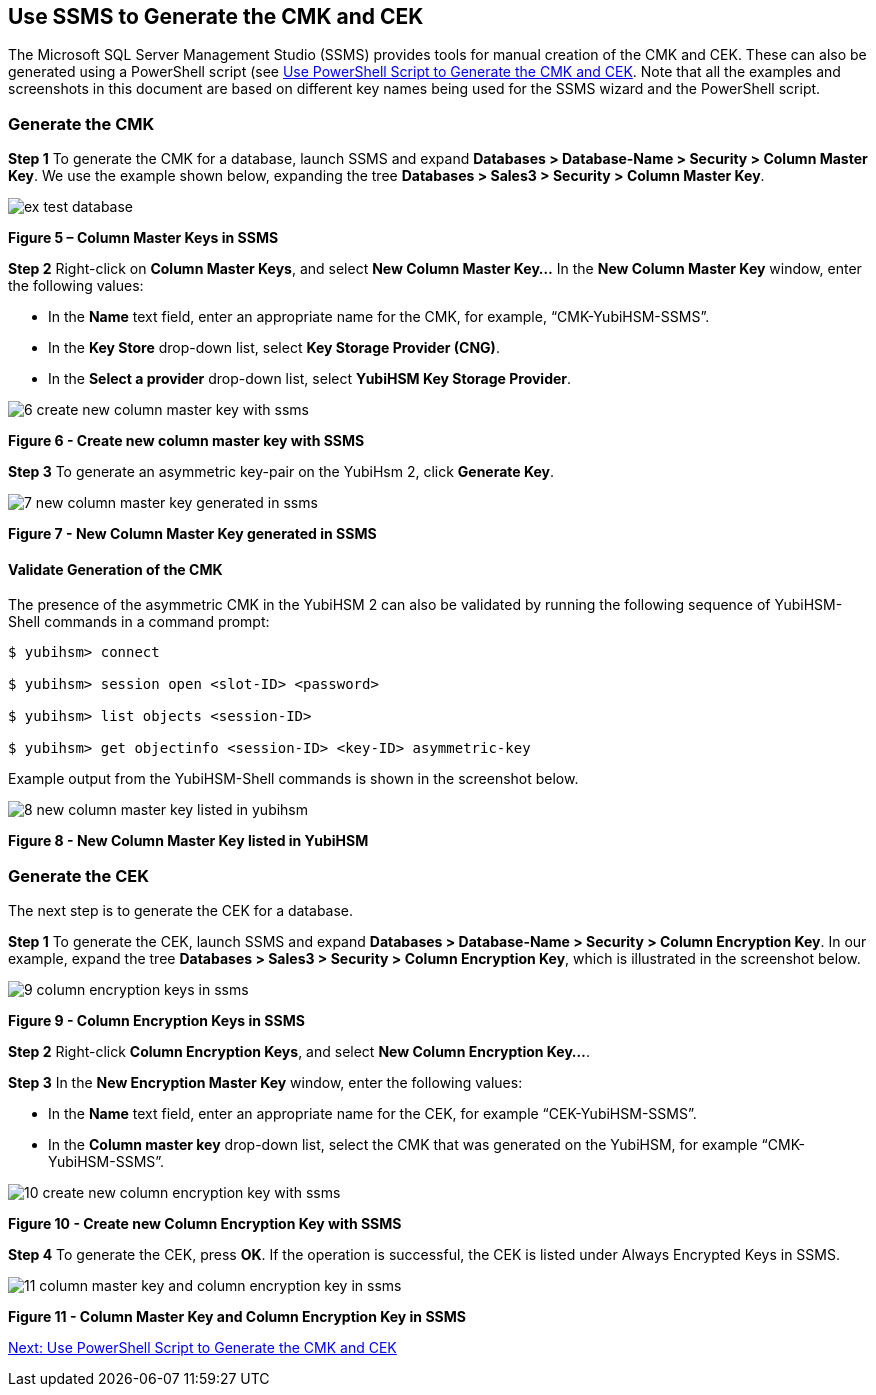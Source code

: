 == Use SSMS to Generate the CMK and CEK

The Microsoft SQL Server Management Studio (SSMS) provides tools for manual creation of the CMK and CEK. These can also be generated using a PowerShell script (see link:Use_PowerShell_Script_to_Generate_the_CMK_and_CEK.adoc[Use PowerShell Script to Generate the CMK and CEK]. Note that all the examples and screenshots in this document are based on different key names being used for the SSMS wizard and the PowerShell script.


=== Generate the CMK

*Step 1* To generate the CMK for a database, launch SSMS and expand *Databases > Database-Name > Security > Column Master Key*. We use the example shown below, expanding the tree *Databases > Sales3 > Security > Column Master Key*.

image::ex-test-database.png[]

**Figure 5 – Column Master Keys in SSMS**

*Step 2* Right-click on *Column Master Keys*, and select *New Column Master Key…* In the *New Column Master Key* window, enter the following values:

* In the *Name* text field, enter an appropriate name for the CMK, for example, “CMK-YubiHSM-SSMS”.

* In the *Key Store* drop-down list, select *Key Storage Provider (CNG)*.

* In the *Select a provider* drop-down list, select *YubiHSM Key Storage Provider*.

image::6-create-new-column-master-key-with-ssms.png[]

**Figure 6 - Create new column master key with SSMS**

*Step 3* To generate an asymmetric key-pair on the YubiHsm 2, click *Generate Key*.

image::7-new-column-master-key-generated-in-ssms.png[]

**Figure 7 - New Column Master Key generated in SSMS**


==== Validate Generation of the CMK

The presence of the asymmetric CMK in the YubiHSM 2 can also be validated by running the following sequence of YubiHSM-Shell commands in a command prompt:

....
$ yubihsm> connect

$ yubihsm> session open <slot-ID> <password>

$ yubihsm> list objects <session-ID>

$ yubihsm> get objectinfo <session-ID> <key-ID> asymmetric-key
....

Example output from the YubiHSM-Shell commands is shown in the screenshot below.

image::8-new-column-master-key-listed-in-yubihsm.png[]

**Figure 8 - New Column Master Key listed in YubiHSM**


=== Generate the CEK

The next step is to generate the CEK for a database.

*Step 1* To generate the CEK, launch SSMS and expand *Databases > Database-Name > Security > Column Encryption Key*. In our example, expand the tree *Databases > Sales3 > Security > Column Encryption Key*, which is illustrated in the screenshot below.

image::9-column-encryption-keys-in-ssms.png[]

**Figure 9 - Column Encryption Keys in SSMS**

*Step 2* Right-click *Column Encryption Keys*, and select *New Column Encryption Key…*.

*Step 3* In the *New Encryption Master Key* window, enter the following values:

* In the *Name* text field, enter an appropriate name for the CEK, for example “CEK-YubiHSM-SSMS”.

* In the *Column master key* drop-down list, select the CMK that was generated on the YubiHSM, for example “CMK-YubiHSM-SSMS”.

image::10-create-new-column-encryption-key-with-ssms.png[]

**Figure 10 - Create new Column Encryption Key with SSMS**

*Step 4* To generate the CEK, press *OK*. If the operation is successful, the CEK is listed under Always Encrypted Keys in SSMS.

image::11-column-master-key-and-column-encryption-key-in-ssms.png[]

**Figure 11 - Column Master Key and Column Encryption Key in SSMS**


link:Use_PowerShell_Script_to_Generate_the_CMK_and_CEK.adoc[Next: Use PowerShell Script to Generate the CMK and CEK]
